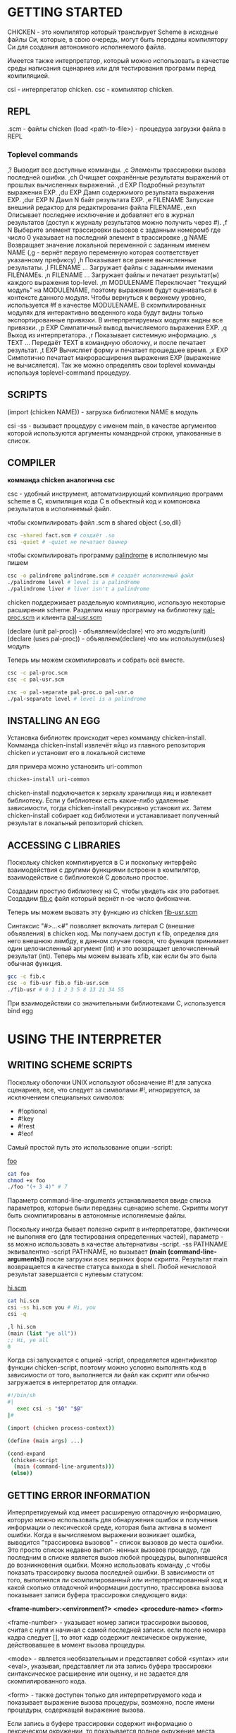 * GETTING STARTED
CHICKEN - это компилятор который транслирует Scheme в исходные файлы Си, которые,
в свою очередь, могут быть переданы компилятору Си для создания автономного
исполняемого файла.

Имеется также интерпретатор, который можно использовать в качестве среды написания
сценариев или для тестирования программ перед компиляцией.

csi - интерпретатор chicken.
сsc - компилятор chicken.

** REPL
.scm - файлы chicken
(load <path-to-file>) - процедура загрузки файла в REPL

*** Toplevel commands
,?
  Выводит все доступные комманды.
,c
  Элементы трассировки вызова последней ошибки.
,ch
  Очищает сохранённые результаты выражений от прошлых вычисленных выражений.
,d EXP
  Подробный результат выражения EXP.
,du EXP
  Дамп содержимого результата выражения EXP.
,dur EXP N
  Дамп N байт результата EXP.
,e FILENAME
  Запускае внешний редактор для редактирования файла FILENAME.
,exn
  Описывает последнее исключение и добавляет его в журнал результатов
  (доступ к журналу результатов можно получить через #).
,f N
  Выберите элемент трассировки вызовов с заданным номеромб где число 0
  указывает на последний элемент в трассировке
,g NAME
  Возвращает значение локальной переменной с заданным именем NAME
  (,g - вернёт первую переменную которая соответствует указанному префиксу)
,h
  Показывает все ранее вычисленные результаты.
,l FILENAME ...
  Загружает файлы с заданными именами FILENAMEs.
,n FILENAME ...
  Загружает файлы и печатает результат(ы) каждого выражения top-level.
,m MODULENAME
  Переключает "текущий модуль" на MODULENAME, поэтому выражения будут
  оцениваться в контексте данного модуля. Чтобы вернуться к верхнему уровню,
  используется #f в качестве MODULENAME. В скомпилированных модулях для
  интерактивно введенного кода будут видны только экспортированные привязки.
  В интерпретируемых модулях видны все привязки.
,p EXP
  Симпатичный вывод вычисляемого выражения EXP.
,q
  Выход из интерпретатора.
,r
  Показывает системную информацию.
,s TEXT ...
  Передаёт TEXT в командную оболочку, и после печатает результат.
,t EXP
  Вычисляет форму и печатает прошедшее время.
,x EXP
  Симпотично печатает макрорасширения выражения EXP (выражение не вычисляется).
  Так же можно определять свои toplevel комманды используя toplevel-command процедуру.

** SCRIPTS
(import (chicken NAME)) - загрузка библиотеки NAME в модуль

csi -ss - вызывает процедуру с именем main, в качестве аргументов которой используются
аргументы командрной строки, упакованные в список.

** COMPILER
*комманда chicken аналогична csc*

csc - удобный инструмент, автоматизирующий компиляцию программ scheme в C,
компиляция кода C в объектный код и компоновка результатов в исполняемый файл.

чтобы скомпилировать файл .scm в shared object {.so,dll}

#+BEGIN_SRC bash
  csc -shared fact.scm # создаёт .so
  csi -quiet # -quiet не печатает баннер
#+END_SRC

чтобы скомпилировать программу [[file:palindrome.scm][palindrome]] в исполняемую мы пишем

#+BEGIN_SRC bash
  csc -o palindrome palindrome.scm # создаёт исполняемый файл
  ./palindrome level # level is a palindrome
  ./palindrome liver # liver isn't a palindrome
#+END_SRC

chicken поддерживает раздельную компиляцию, использую некоторые расширения scheme.
Разделим нашу программу на библиотеку [[file:pal-proc.scm][pal-proc.scm]] и клиента [[file:pal-usr.scm][pal-usr.scm]]

(declare (unit pal-proc)) - объявляем(declare) что это модуль(unit)
(declare (uses pal-proc)) - объявляем(declare) что мы используем(uses) модуль

Теперь мы можем скомпилировать и собрать всё вместе.

#+BEGIN_SRC bash
  csc -c pal-proc.scm
  csc -c pal-usr.scm

  csc -o pal-separate pal-proc.o pal-usr.o
  ./pal-separate level # level is a palindrome
#+END_SRC

** INSTALLING AN EGG
Установка библиотек происходит через комманду chicken-install. Комманда chicken-install
извлечёт яйцо из главного репозитория chicken и установит его в локальной системе

для примера можно установить uri-common
#+BEGIN_SRC bash
  chicken-install uri-common
#+END_SRC

chicken-install подключается к зеркалу хранилища яиц и извлекает библиотеку.
Если у библиотеки есть какие-либо удаленные зависимости, тогда chicken-install рекурсивно
установит их. Затем chicken-install собирает код библиотеки и устанавливает полученный
результат в локальный репозиторий chicken.

** ACCESSING C LIBRARIES
Поскольку chicken компилируется в C и поскольку интерфейс взаимодействия с другими
функциями встроенн в компилятор, взаимодействие с библиотекой C довольно простое.

Создадим простую библиотеку на C, чтобы увидеть как это работает.
Создадим [[file:fib.c][fib.c]] файл который вернёт n-ое число фибоначчи.

Теперь мы можем вызвать эту функцию из chicken [[file:fib-usr.scm][fib-usr.scm]]

Синтаксис "#>...<#" позволяет включать литерал C (внешние объявления) в chicken код.
Мы получаем доступ к fib, определяя для него внешнюю лямбду, в данном случае говоря,
что функция принимает один целочисленный аргумент (int) и это возвращает целочисленный
результат (int). Теперь мы можем вызвать xfib, как если бы это была обычная функция.

#+BEGIN_SRC bash
  gcc -c fib.c
  csc -o fib-usr fib.o fib-usr.scm
  ./fib-usr # 0 1 1 2 3 5 8 13 21 34 55
#+END_SRC

При взаимодействии со значительными библиотеками C, используется bind egg

* USING THE INTERPRETER
** WRITING SCHEME SCRIPTS
Поскольку оболочки UNIX используют обозначение #! для запуска сценариев, все, что
следует за символами #!, игнорируется, за исключением специальных символов:
- #!optional
- #!key
- #!rest
- #!eof

Самый простой путь это использование опции -script:

[[file:foo][foo]]
#+BEGIN_SRC sh
  cat foo
  chmod +x foo
  ./foo "(+ 3 4)" # 7
#+END_SRC

Параметр command-line-arguments устанавливается ввиде списка параметров, которые
были переданы сценарию scheme. Скрипты могут быть скомпилированы
в автономные исполняемые файлы.

Поскольку иногда бывает полезно скрипт в интерпретаторе, фактически не выполняя его
(для тестирования определенных частей), параметр -ss можно использовать в качестве
альтернативы -script. -ss PATHNAME эквивалентно -script PATHNAME, но вызывает
*(main (command-line-arguments))* после загрузки всех верхних форм скрипта.
Результат main возвращается в качестве статуса выхода в shell. Любой нечисловой результат
завершается с нулевым статусом:

[[file:learn.org][hi.scm]]
#+BEGIN_SRC bash
  cat hi.scm
  csi -ss hi.scm you # Hi, you
  csi -q
#+END_SRC
#+BEGIN_SRC scheme
  ,l hi.scm
  (main (list "ye all"))
  ;; Hi, ye all
  0
#+END_SRC

Когда csi запускается с опцией -script, определяется идентификатор функции chicken-script,
поэтому можно условно выполнять код в зависимости от того, выполняется ли файл как скрипт
или обычно загружается в интерпретатор для отладки.

#+BEGIN_SRC sh
  #!/bin/sh
  #|
     exec csi -s "$0" "$@"
  |#

  (import (chicken process-context))

  (define (main args) ...)

  (cond-expand
   (chicken-script
    (main (command-line-arguments)))
   (else))
#+END_SRC

** GETTING ERROR INFORMATION
Интерпретируемый код имеет расширеную отладочную информацию, которую можно использовать
для обнаружения ошибок и получения информации о лексической среде, которая была активна
в момент ошибки. Когда в вычисляемом выражении возникает ошибка, выводится
"трассировка вызовов" - список вызовов до места ошибки. Это просто список недавно выпол-
ненных вызовов процедур, где последним в списке является вызов любой процедуры,
выполнявшейся до возникновения ошибки. Можно использовать команду ,c чтобы показать
трассировку вызова последней ошибки. В зависимости от того, выполнялся ли скомпилированный
или интерпретированный код и какой сколько отладочной информации доступно, трассировка
вызова показывает записи буфера трассировки следующего вида:

*<frame-number>:<environment?> <mode> <procedure-name> <form>*

<frame-number> - указывает номер записи трассировки вызовов, считая с нуля и начиная с
самой последней записи. если после номера кадра следует [], то этот кадр содержит
лексическое окружение, действовавшее в момент вызова процедуры.

<mode> - является необязательным и представляет собой <syntax> или <eval>, указывая,
представляет ли эта запись буфера трассировки синтаксическое расширение или оценку, и
не задается для скомпилированного кода.

<form> - также доступен только для интерпретируемого кода и показывает выражение вызова
процедуры, возможно, после имени процедуры, содержащей выражение вызова.

Если запись в буфере трассировки содержит информацию о лексическом окружении, то
показывается полное окружение места вызова.

Используется ,f - для выбора фрейма по номеру, если вы хотите проверить лексическое
окружение более раннего фрейма. ,g - позволяет получить значение локальной или
лексической переменной из текущего выбранного фрейма. (переменные переименованы, чтобы
упростить поиск переменных, выполняемый интерпретатором внутри.

** RUNNING AN EXTERNAL EDITOR
Комманда ,e запускает редактор полученный через:
- Параметр editor-command в модуле (chicken csi) должен возвращать строку с
  названием внешнего редактора и по умолчанию имеет значение #f, что означает, что
  в данный момент не выбран ни один из редактор
- Содержимое переменных окружения EDITOR или VISUAL
- Если установлена переменная окружения EMACS, то выбранный редактор - emacsclient
- В отчаянной попытке найти редактор используется vi.

** HISTORY ACCESS
Toplevel принимает спецальные объекты #INDEX, который возвращает результат записи
с номером INDEX в списке истории. Если выражение для этой записи привело к нескольким
значениям, возвращается первый результат (или неопределенное значение
при отсутствии значений). Если INDEX не указан (и если за # следует пробел или
закрывающий символ скобки, то возвращается результат последнего выражения.
#INDEX является выражением, а не литералом, и поэтому неявно квотирован.

** AUTO-COMPLETION AND EDITING
Можно получить более функциональную среду благодаря breadline egg.

** CSI COMMAND LINE FORMAT
/csi {FILENAME|OPTION}/

где FILENAME указывает на файл с исходным кодом scheme. Если расширение файла - .scm
его можно опустить. Опция времени выполнения, описанные в разделе COMPILER доступны
из интерпретатора. Если в переменной окружения CSI_OPTIONS задан список опций, то
эти опции дополнительно передаются при каждом прямом или косвенном вызове csi.
Интерпретатор распознает следующие опции:

--
  Игнорируйте все, что написано в командной строке после этого маркера. 
  Опции времени выполнения (-:...) по-прежнему распознаются.

-i -case-insensitive
  Позволяет считывателю читать символы без учета регистра.
  По умолчанию чтение осуществляется с учетом регистра.

-b -batch
  Выход из интерпретатора после обработки всех опций командной строки.

-e -eval EXPRESSIONS
  Вычисляет EXPRESSIONS. Эта опция подразумевает -batch, -no-init и -quiet, поэтому
  сообщение о запуске не выводится, а интерпретатор щавершает работу после обработки всех
  опций -eval и/или загрузки файлов, заданных в командной строке.

-p -print EXPRESSIONS
  Вычисляет EXPRESSIONS и выводит результат каждого выражения с помощью print. подразумевает
  -batch, -no-init и -quiet.

-P -pretty-print EXPRESSIONS
  Вычисляет EXPRESSIONS и выводит результат каждого выражения с помощью pretty-print.
  подразумевает -batch, -no-init и -quiet.

-D -feature SYMBOL
  регистрирует SYMBOL как действительный идентификатор функции для cond-expand и feature?

-h -help
  Выводит краткую информацию о доступных опциях командной строки в стандартный вывод и ввод.

-I -include-path PATHNAME
  Указывает альтернативный путь поиска для файлов, включенных с помощью специальной формы
  include. Этот параметр может быть задан несколько раз. Если установлена переменная
  окружения CHICKEN_INCLUDE_PATH, она должна содержать список альтернативных путей включения,
  разделенных : (UNIX) или ; (WINDOWS).

-K -keyword-style STYLE
  Включает альтернативный синтаксис ключевых слов, где STYLE может быть префиксом
  (как в common lisp), либо суффиксом (как в DSSSL). Любое другое значение игнорируется.

-n -no-init
  Не загружает файл инициализации. Если эта опция не задана и файл $HOME/.csirc существует,
  то он будет загружен до начала цикла read-eval-print.

-no-parentheses-synonyms
  Отключает синонимы разделителя списка, [...] и {...} для (...)

-no-symbol-escape
  Отключает поддержку экранированных символов, форму |...|.

-w -no-warnings
  Отключает любые предупреждения, которые могут быть выданы считываетелем или
  оцененным кодом.

-q -quiet
  Отключает печать сообщения о запуске. Отключается генерация информации о 
  трассировке вызовов для интерпретируемого кода.

-r5rs-syntax
  Отключает расширения CHICKEN для синтаксиса R5RS. Не отключает
  нестандартный синтаксис чтения.

-s -script PATHNAME
  Эквивалентно -batch, -quiet, -no-init PATHNAME. Аргументы, следующие за PATHNAME
  доступны с помощью аргументов командной строки и не обрабатываются как опции
  интерпретатора. Дополнительные параметры в переменной окружения CSI_OPTIONS игнорируются.

-sx PATHNAME
  То же, что и -s PATHNAME, но печатает каждое выражение в (current-error-port) перед оценкой.

-ss PATHNAME
  То же, что и -s PATHNAME, но вызывает процедуру main со значением (command-line-arguments)
  в качестве единственного аргумента. Если процедура main возвращает целочисленный
  результат, то интерпретатор завершается, возвращая целое число в качестве кода
  состояния обратно вызывающему процессу. Любой другой результат приводит к завершению
  работы интерпретатора с нулевым статусом выхода.

-setup-mode
  При поиске расширений, сначала выполняется поиск в текущем каталоге. По умолчанию,
  расширения сначала находятся в репозитории расширений, где chicken-install хранит
  скомпилированные расширения и связанные с ними метаданные.

-R -require-extension NAME
  Эквивалентно вычисления (require-extension NAME).

-v -version
  Выводит баннер с информацией о версии в стандартный ввод/вывод.

* USING THE COMPILER
Компилятор csc предоставляет удобный интерфейс к базовому транслятору scheme-to-C (chicken)
и заботится о компиляции и компоновке сгенерированных Си-файлов в исполняемый код.

chicken FILENAME OPTION ...

** BASIC COMMAND-LINE OPTIONS
-analyze-only
  Останавливает компиляцию после первого прохода аналализа.

-block
  Включает блочную-компиляцию. Когда эта опция указана, компилятор предполагает,
  что глобальные переменные не изменяются за пределами данного блока компиляции.
  В частности, toplevel привязки не видны вычислителю и неиспользуемые 
  toplevel привязки удаляются.

-case-insensitive
  Позволяет считывателю читать символы без учета регистра.
  По умолчанию чтение осуществляется с учетом регистра.

-check-syntax
  Прерывает компиляцию после расширения макросов и проверки синтаксиса.

-clustering
  Если возможно, комбинирует группы локальных процедур в dispatch-loops.

-consult-inline-file FILENAME
  Загружает файл с определениями для кросс-модульного инлайнинга,
  созданный предыдущим вызовом компилятора через -emit-inline-file.
  Подразумевает -inline.

-debug MODES
  Включает один или несколько режимов отладки компилятора.
  MODES - это строка символов, выбирающих отладочную информацию
  о компиляторе, которая будет выводится на стандартный вывод.
  Используйте -debug h для просмотра списка доступных опций отладки.

-debug-level LEVEL
  Выбирает количество отладочной информации. LEVEL должен быть целым числом,
  где 0 эквивалентно -no-trace -no-lambda-info, 1 эквивалентно 
  -no-trace, 2 - поведение по умолчанию и 3 эквивалентно -debug-mode.

-disable-interrupts
  Эквивалентно объявлению (disable-interrupts). Для скомпилированных
  программ не генерируются проверки на прерывания, что отключает переключение
  контекста потока в этой (и только этой) единице компиляции.

-disable-stack-overflow-checks
  Отключает обнаружения переполнений стека. Это эквивалентно 
  запуску скомпилированного исполняемого файла с опцией времени выполнения -:o

-dynamic
  Этот параметр следует использовать при компиляции файлов, предназначенных для
  динамической загрузки в работающую программу scheme.

-epilogue FILENAME
  Включает файл с именем FILENAME в конец скомпилированного исходного файла.
  Поиск в include-path не происходит. Эта опция может быть задана несколько раз.

-emit-all-import-libraries
  Эмитировать библиотеки импорта для всех модулей, определенных в текущем блоке
  вычисления.

...


